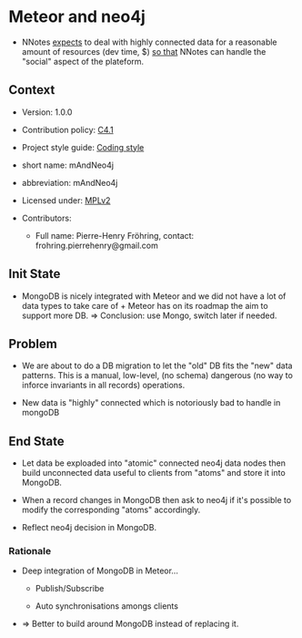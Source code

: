 # STORY-TEMPLATE-VERSION: 4.3.0

* Meteor and neo4j

  - NNotes _expects_ to deal with highly connected data for a reasonable amount
    of resources (dev time, $) _so that_ NNotes can handle the "social" aspect
    of the plateform.



** Context

   - Version: 1.0.0

   - Contribution policy: [[http://rfc.zeromq.org/spec:22][C4.1]]

   - Project style guide: [[https://github.com/nomosyn/resources][Coding style]]

   - short name: mAndNeo4j

   - abbreviation: mAndNeo4j

   - Licensed under: [[https://www.mozilla.org/MPL/2.0/][MPLv2]]

   - Contributors:
       - Full name: Pierre-Henry Fröhring, contact: frohring.pierrehenry@gmail.com



** Init State

   - MongoDB is nicely integrated with Meteor and we did not have a lot of data
     types to take care of + Meteor has on its roadmap the aim to support more
     DB. => Conclusion: use Mongo, switch later if needed.



** Problem

   - We are about to do a DB migration to let the "old" DB fits the "new" data
     patterns. This is a manual, low-level, (no schema) dangerous (no way to
     inforce invariants in all records) operations.

   - New data is "highly" connected which is notoriously bad to handle in
     mongoDB



** End State

   - Let data be exploaded into "atomic" connected neo4j data nodes then build
     unconnected data useful to clients from "atoms" and store it into MongoDB.

   - When a record changes in MongoDB then ask to neo4j if it's possible to
     modify the corresponding "atoms" accordingly.

   - Reflect neo4j decision in MongoDB.



*** Rationale

    - Deep integration of MongoDB in Meteor...
        - Publish/Subscribe

        - Auto synchronisations amongs clients

    - => Better to build around MongoDB instead of replacing it.

